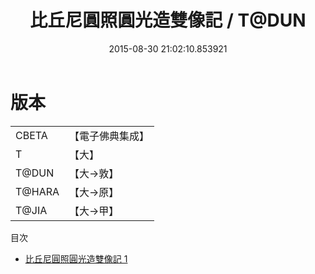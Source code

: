 #+TITLE: 比丘尼圓照圓光造雙像記 / T@DUN

#+DATE: 2015-08-30 21:02:10.853921
* 版本
 |     CBETA|【電子佛典集成】|
 |         T|【大】     |
 |     T@DUN|【大→敦】   |
 |    T@HARA|【大→原】   |
 |     T@JIA|【大→甲】   |
目次
 - [[file:KR6p0036_001.txt][比丘尼圓照圓光造雙像記 1]]
